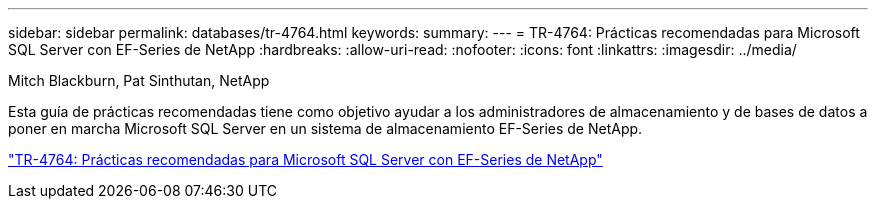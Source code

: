 ---
sidebar: sidebar 
permalink: databases/tr-4764.html 
keywords:  
summary:  
---
= TR-4764: Prácticas recomendadas para Microsoft SQL Server con EF-Series de NetApp
:hardbreaks:
:allow-uri-read: 
:nofooter: 
:icons: font
:linkattrs: 
:imagesdir: ../media/


Mitch Blackburn, Pat Sinthutan, NetApp

[role="lead"]
Esta guía de prácticas recomendadas tiene como objetivo ayudar a los administradores de almacenamiento y de bases de datos a poner en marcha Microsoft SQL Server en un sistema de almacenamiento EF-Series de NetApp.

link:https://www.netapp.com/pdf.html?item=/media/17086-tr4764pdf.pdf["TR-4764: Prácticas recomendadas para Microsoft SQL Server con EF-Series de NetApp"^]
